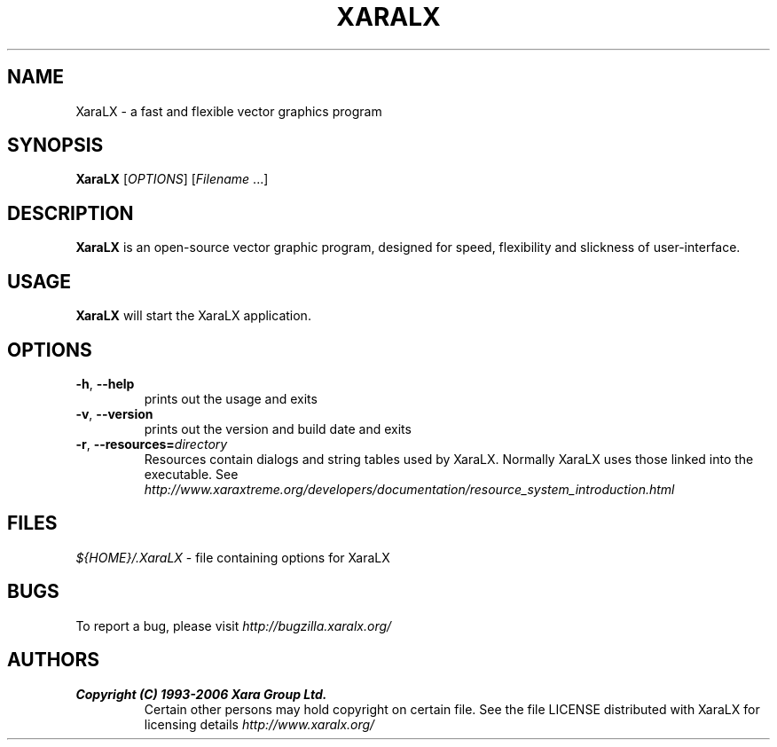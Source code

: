 .TH XARALX 1 "May 16, 2006" XaraLX
.SH NAME
XaraLX - a fast and flexible vector graphics program

.SH SYNOPSIS
.B XaraLX
[\fIOPTIONS\fR] [\fIFilename\fR ...]

.SH DESCRIPTION
\fBXaraLX\fR is an open-source vector graphic program, designed for
speed, flexibility and slickness of user-interface.

.SH USAGE
\fBXaraLX\fR will start the XaraLX application.

.SH OPTIONS
.TP
\fB\-h\fR, \fB\-\-help\fR
prints out the usage and exits
.TP
\fB\-v\fR, \fB\-\-version\fR
prints out the version and build date and exits
.TP
\fB\-r\fR, \fB\-\-resources=\fR\fIdirectory\fR
Resources contain dialogs and string tables used by XaraLX. 
Normally XaraLX uses those linked into the executable.
See \fIhttp://www.xaraxtreme.org/developers/documentation/resource_system_introduction.html\fR

.SH FILES
\fI${HOME}/.XaraLX\fR - file containing options for XaraLX

.SH BUGS
To report a bug, please visit \fIhttp://bugzilla.xaralx.org/\fR

.SH AUTHORS
.TP
.B Copyright (C) 1993-2006 Xara Group Ltd.
Certain other persons may hold copyright on certain file.
See the file LICENSE distributed with XaraLX for licensing
details
.I http://www.xaralx.org/
